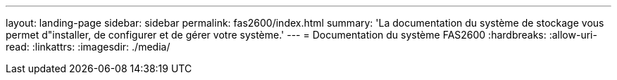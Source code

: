 ---
layout: landing-page 
sidebar: sidebar 
permalink: fas2600/index.html 
summary: 'La documentation du système de stockage vous permet d"installer, de configurer et de gérer votre système.' 
---
= Documentation du système FAS2600
:hardbreaks:
:allow-uri-read: 
:linkattrs: 
:imagesdir: ./media/


